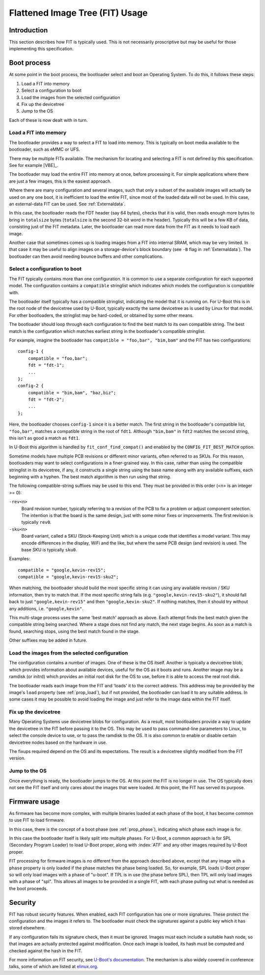 .. SPDX-License-Identifier: GPL-2.0+

.. _chapter-usage:

Flattened Image Tree (FIT) Usage
================================

Introduction
------------

This section describes how FIT is typically used. This is not necessarily
proscriptive but may be useful for those implementing this specification.

Boot process
------------

At some point in the boot process, the bootloader select and boot an Operating
System. To do this, it follows these steps:

#. Load a FIT into memory
#. Select a configuration to boot
#. Load the images from the selected configuration
#. Fix up the devicetree
#. Jump to the OS

Each of these is now dealt with in turn.

Load a FIT into memory
~~~~~~~~~~~~~~~~~~~~~~

The bootloader provides a way to select a FIT to load into memory. This is
typically on boot media available to the bootloader, such as eMMC or UFS.

There may be multiple FITs available. The mechanism for locating and selecting
a FIT is not defined by this specification. See for example [VBE]_.

The bootloader may load the entire FIT into memory at once, before processing
it. For simple applications where there are just a few images, this is the
easiest approach.

Where there are many configuration and several images, such that only a subset
of the available images will actually be used on any one boot, it is inefficient
to load the entire FIT, since most of the loaded data will not be used. In this
case, an external-data FIT can be used. See :ref:`Externaldata`.

In this case, the bootloader reads the FDT header (say 64 bytes), checks that
it is valid, then reads enough more bytes to bring in ``totalsize`` bytes
(``totalsize`` is the second 32-bit word in the header). Typically this will be
a few KB of data, consisting just of the FIT metadata. Later, the bootloader can
read more data from the FIT as it needs to load each image.

Another case that sometimes comes up is loading images from a FIT into internal
SRAM, which may be very limited. In that case it may be useful to align images
on a storage-device's block boundary (see ``-B`` flag in :ref:`Externaldata`).
The bootloader can then avoid needing bounce buffers and other complications.

Select a configuration to boot
~~~~~~~~~~~~~~~~~~~~~~~~~~~~~~

The FIT typically contains more than one configuration. It is common to use a
separate configuration for each supported model. The configuration contains
a ``compatible`` stringlist which indicates which models the configuration is
compatible with.

The bootloader itself typically has a compatible stringlist, indicating the
model that it is running on. For U-Boot this is in the root node of the
devicetree used by U-Boot, typically exactly the same devicetree as is used by
Linux for that model. For other bootloaders, the stringlist may be hard-coded,
or obtained by some other means.

The bootloader should loop through each configuration to find the best match to
its own compatible string. The best match is the configuration which matches
earliest string in the bootloader's compatible stringlist.

For example, imagine the bootloader has ``compatible = "foo,bar", "bim,bam"``
and the FIT has two configurations::

    config-1 {
        compatible = "foo,bar";
        fdt = "fdt-1";
        ...
    };
    config-2 {
        compatible = "bim,bam", "baz,biz";
        fdt = "fdt-2";
        ...
    };

Here, the bootloader chooses ``config-1`` since it is a better match. The first
string in the bootloader's compatible list, ``"foo,bar"``, matches a compatible
string in the root of ``fdt1``. Although ``"bim,bam"`` in ``fdt2`` matches the
second string, this isn't as good a match as ``fdt1``.

In U-Boot this algorithm is handled by ``fit_conf_find_compat()`` and enabled
by the ``CONFIG_FIT_BEST_MATCH`` option.

Sometime models have multiple PCB revisions or different minor variants, often
referred to as SKUs. For this reason, bootloaders may want to select
configurations in a finer-grained way. In this case, rather than using the
compatible stringlist in its devicetree, if any, it constructs a single string
using the base name along with any available suffixes, each beginning with a
hyphen. The best match algorithm is then run using that string.

The following compatible-string suffixes may be used to this end. They must be
provided in this order (<n> is an integer >= 0):

``-rev<n>``
    Board revision number, typically referring to a revision of the PCB to fix
    a problem or adjust component selection. The intention is that the board is
    the same design, just with some minor fixes or improvements. The first
    revision is typically ``rev0``.

``-sku<n>``
    Board variant, called a SKU (Stock-Keeping Unit) which is a unique code that
    identifies a model variant. This may encode differences in the display,
    WiFi and the like, but where the same PCB design (and revision) is used.
    The base SKU is typically ``sku0``.

Examples::

    compatible = "google,kevin-rev15";
    compatible = "google,kevin-rev15-sku2";

When matching, the bootloader should build the most specific string it can using
any available revision / SKU information, then try to match that. If the most
specific string fails (e.g. ``"google,kevin-rev15-sku2"``), it should fall back
to just ``"google,kevin-rev15"`` and then ``"google,kevin-sku2"``. If nothing
matches, then it should try without any additions, i.e. ``"google,kevin"``.

This multi-stage process uses the same 'best match' approach as above. Each
attempt finds the best match given the compatible string being searched. Where
a stage does not find any match, the next stage begins. As soon as a match is
found, searching stops, using the best match found in the stage.

Other suffixes may be added in future.


Load the images from the selected configuration
~~~~~~~~~~~~~~~~~~~~~~~~~~~~~~~~~~~~~~~~~~~~~~~

The configuration contains a number of images. One of these is the OS itself.
Another is typically a devicetree blob, which provides information about
available devices, useful for the OS as it boots and runs. Another image may be
a ramdisk (or initrd) which provides an initial root disk for the OS to use,
before it is able to access the real root disk.

The bootloader reads each image from the FIT and 'loads' it to the correct
address. This address may be provided by the image's ``load`` property
(see :ref:`prop_load`), but if not provided, the bootloader can load it to any
suitable address. In some cases it may be possible to avoid loading the image
and just refer to the image data within the FIT itself.

Fix up the devicetree
~~~~~~~~~~~~~~~~~~~~~

Many Operating Systems use devicetree blobs for configuration. As a result, most
bootloaders provide a way to update the devicetree in the FIT before passing it
to the OS. This may be used to pass command-line parameters to Linux, to select
the console device to use, or to pass the ramdisk to the OS. It is also common
to enable or disable certain devicetree nodes based on the hardware
in use.

The fixups required depend on the OS and its expectations. The result is a
devicetree slightly modified from the FIT version.

Jump to the OS
~~~~~~~~~~~~~~

Once everything is ready, the bootloader jumps to the OS. At this point the FIT
is no longer in use. The OS typically does not see the FIT itself and only cares
about the images that were loaded. At this point, the FIT has served its
purpose.

Firmware usage
--------------

As firmware has become more complex, with multiple binaries loaded at each
phase of the boot, it has become common to use FIT to load firmware.

In this case, there is the concept of a boot phase (see :ref:`prop_phase`),
indicating which phase each image is for.

In this case the bootloader itself is likely split into multiple phases. For
U-Boot, a common approach is for SPL (Secondary Program Loader) to load U-Boot
proper, along with :index:`ATF` and any other images required by U-Boot proper.

FIT processing for firmware images is no different from the approach described
above, except that any image with a ``phase`` property is only loaded if the
phase matches the phase being loaded. So, for example, SPL loads U-Boot proper
so will only load images with a phase of "u-boot". If TPL is in use (the phase
before SPL), then TPL will only load images with a phase of "spl". This allows
all images to be provided in a single FIT, with each phase pulling out what is
needed as the boot proceeds.

Security
--------

FIT has robust security features. When enabled, each FIT configuration has
one or more signatures. These protect the configuration and the images it
refers to. The bootloader must check the signatures against a public key which
it has stored elsewhere.

If any configuration fails its signature check, then it must be ignored. Images
must each include a suitable hash node, so that images are actually protected
against modification. Once each image is loaded, its hash must be computed and
checked against the hash in the FIT.

For more information on FIT security, see
`U-Boot's documentation <https://docs.u-boot.org/en/latest/usage/fit/signature.html>`_.
The mechanism is also widely covered in conference talks, some of which are
listed at `elinux.org <https://elinux.org/Boot_Loaders#U-Boot>`_.

.. sectionauthor:: Simon Glass <sjg@chromium.org>
